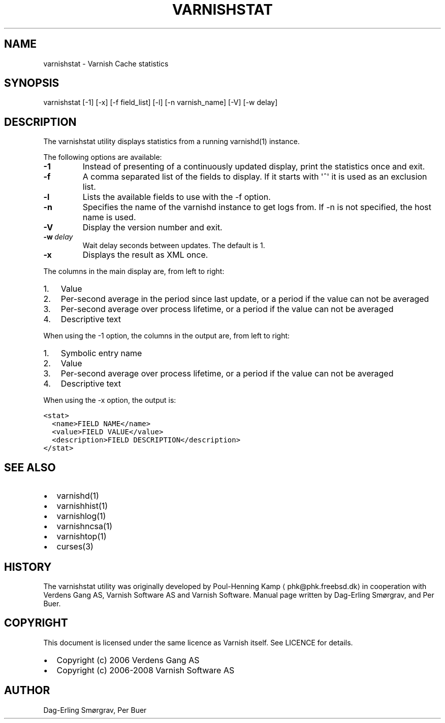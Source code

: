 .\" Man page generated from reStructeredText.
.
.TH VARNISHSTAT 1 "2010-06-1" "1.0" ""
.SH NAME
varnishstat \- Varnish Cache statistics
.
.nr rst2man-indent-level 0
.
.de1 rstReportMargin
\\$1 \\n[an-margin]
level \\n[rst2man-indent-level]
level margin: \\n[rst2man-indent\\n[rst2man-indent-level]]
-
\\n[rst2man-indent0]
\\n[rst2man-indent1]
\\n[rst2man-indent2]
..
.de1 INDENT
.\" .rstReportMargin pre:
. RS \\$1
. nr rst2man-indent\\n[rst2man-indent-level] \\n[an-margin]
. nr rst2man-indent-level +1
.\" .rstReportMargin post:
..
.de UNINDENT
. RE
.\" indent \\n[an-margin]
.\" old: \\n[rst2man-indent\\n[rst2man-indent-level]]
.nr rst2man-indent-level -1
.\" new: \\n[rst2man-indent\\n[rst2man-indent-level]]
.in \\n[rst2man-indent\\n[rst2man-indent-level]]u
..
.SH SYNOPSIS
.sp
varnishstat [\-1] [\-x] [\-f field_list] [\-l] [\-n varnish_name] [\-V] [\-w delay]
.SH DESCRIPTION
.sp
The varnishstat utility displays statistics from a running varnishd(1) instance.
.sp
The following options are available:
.INDENT 0.0
.TP
.B \-1
.
Instead of presenting of a continuously updated display, print the statistics once and exit.
.TP
.B \-f
.
A comma separated list of the fields to display.  If it starts with \(aq^\(aq it is used as an exclusion
list.
.TP
.B \-l
.
Lists the available fields to use with the \-f option.
.TP
.B \-n
.
Specifies the name of the varnishd instance to get logs from.  If \-n is not specified, the host name
is used.
.TP
.B \-V
.
Display the version number and exit.
.TP
.BI \-w \ delay
.
Wait delay seconds between updates.  The default is 1.
.TP
.B \-x
.
Displays the result as XML once.
.UNINDENT
.sp
The columns in the main display are, from left to right:
.INDENT 0.0
.IP 1. 3
.
Value
.IP 2. 3
.
Per\-second average in the period since last update, or a period if the value can not be averaged
.IP 3. 3
.
Per\-second average over process lifetime, or a period if the value can not be averaged
.IP 4. 3
.
Descriptive text
.UNINDENT
.sp
When using the \-1 option, the columns in the output are, from left to right:
.INDENT 0.0
.IP 1. 3
.
Symbolic entry name
.IP 2. 3
.
Value
.IP 3. 3
.
Per\-second average over process lifetime, or a period if the value can not be averaged
.IP 4. 3
.
Descriptive text
.UNINDENT
.sp
When using the \-x option, the output is:
.sp
.nf
.ft C
<stat>
  <name>FIELD NAME</name>
  <value>FIELD VALUE</value>
  <description>FIELD DESCRIPTION</description>
</stat>
.ft P
.fi
.SH SEE ALSO
.INDENT 0.0
.IP \(bu 2
.
varnishd(1)
.IP \(bu 2
.
varnishhist(1)
.IP \(bu 2
.
varnishlog(1)
.IP \(bu 2
.
varnishncsa(1)
.IP \(bu 2
.
varnishtop(1)
.IP \(bu 2
.
curses(3)
.UNINDENT
.SH HISTORY
.sp
The varnishstat utility was originally developed by Poul\-Henning Kamp
⟨phk@phk.freebsd.dk⟩ in cooperation with Verdens Gang AS, Varnish Software AS
and Varnish Software. Manual page written by Dag\-Erling Smørgrav,
and Per Buer.
.SH COPYRIGHT
.sp
This document is licensed under the same licence as Varnish
itself. See LICENCE for details.
.INDENT 0.0
.IP \(bu 2
.
Copyright (c) 2006 Verdens Gang AS
.IP \(bu 2
.
Copyright (c) 2006\-2008 Varnish Software AS
.UNINDENT
.SH AUTHOR
Dag-Erling Smørgrav, Per Buer
.\" Generated by docutils manpage writer.
.\" 
.

